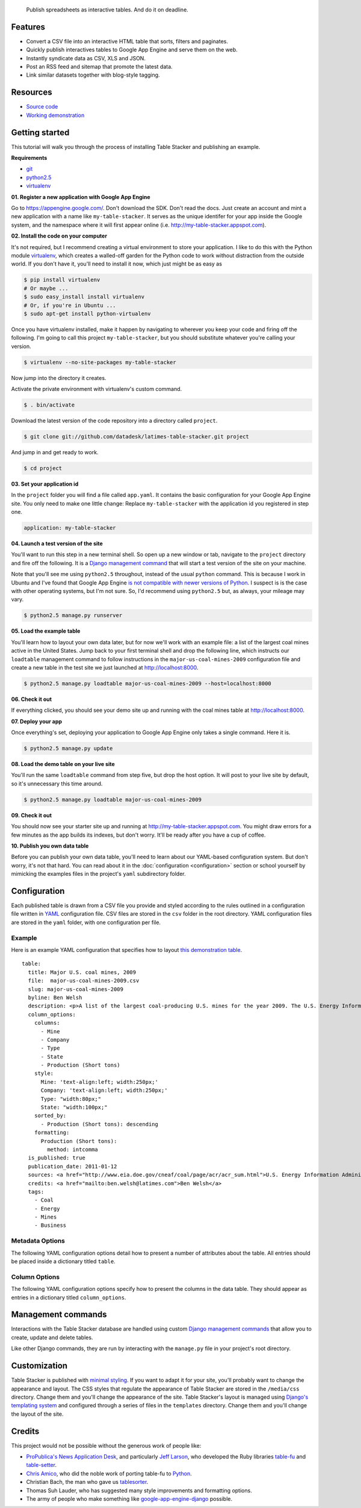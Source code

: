 .. epigraph::

    Publish spreadsheets as interactive tables. And do it on deadline.

Features
========

* Convert a CSV file into an interactive HTML table that sorts, filters and paginates.
* Quickly publish interactives tables to Google App Engine and serve them on the web.
* Instantly syndicate data as CSV, XLS and JSON.
* Post an RSS feed and sitemap that promote the latest data.
* Link similar datasets together with blog-style tagging.

.. raw:: html

   <hr>

Resources
=========

* `Source code <https://www.github.com/datadesk/latimes-table-stacker/>`_
* `Working demonstration <http://table-stacker.appspot.com>`_

.. raw:: html

   <hr>

Getting started
===============

This tutorial will walk you through the process of installing Table Stacker and publishing an example.

**Requirements**

* `git <http://git-scm.com/>`_
* `python2.5 <http://www.python.org/download/releases/2.5.5/>`_
* `virtualenv <http://pypi.python.org/pypi/virtualenv>`_

**01. Register a new application with Google App Engine**

Go to `https://appengine.google.com/ <https://appengine.google.com/>`_. Don't download the SDK. Don't read the docs. Just create an account and mint a new application with a name like ``my-table-stacker``. It serves as the unique identifer for your app inside the Google system, and the namespace where it will first appear online (i.e. `http://my-table-stacker.appspot.com <http://my-table-stacker.appspot.com/>`_).

**02. Install the code on your computer**

It's not required, but I recommend creating a virtual environment to store your application. I like to do this with the Python module `virtualenv <http://pypi.python.org/pypi/virtualenv>`_, which creates a walled-off garden for the Python code to work without distraction from the outside world. If you don't have it, you'll need to install it now, which just might be as easy as

.. code-block:: bash

    $ pip install virtualenv
    # Or maybe ...
    $ sudo easy_install install virtualenv
    # Or, if you're in Ubuntu ...
    $ sudo apt-get install python-virtualenv

Once you have virtualenv installed, make it happen by navigating to wherever you keep your code and firing off the following. I'm going to call this project ``my-table-stacker``, but you should substitute whatever you're calling your version.

.. code-block:: bash

    $ virtualenv --no-site-packages my-table-stacker

Now jump into the directory it creates.

.. code-block:: bash
    $ cd table-stacker

Activate the private environment with virtualenv's custom command.

.. code-block:: bash

    $ . bin/activate

Download the latest version of the code repository into a directory called ``project``.

.. code-block:: bash

    $ git clone git://github.com/datadesk/latimes-table-stacker.git project

And jump in and get ready to work.

.. code-block:: bash

    $ cd project

**03. Set your application id**

In the ``project`` folder you will find a file called ``app.yaml``. It contains the basic configuration for your Google App Engine site. You only need to make one little change: Replace ``my-table-stacker`` with the application id you registered in step one.

.. code-block:: bash

    application: my-table-stacker

**04. Launch a test version of the site**

You'll want to run this step in a new terminal shell. So open up a new window or tab, navigate to the ``project`` directory and fire off the following. It is a `Django management command <http://docs.djangoproject.com/en/dev/ref/django-admin/#runserver-port-or-address-port>`_ that will start a test version of the site on your machine.

Note that you'll see me using ``python2.5`` throughout, instead of the usual ``python`` command. This is because I work in Ubuntu and I've found that Google App Engine `is not compatible with newer versions of Python <http://www.codigomanso.com/en/2010/05/google-app-engine-en-ubuntu-10-4-lucid-lynx/>`_. I suspect is is the case with other operating systems, but I'm not sure. So, I'd recommend using ``python2.5`` but, as always, your mileage may vary. 

.. code-block:: bash

    $ python2.5 manage.py runserver

**05. Load the example table**

You'll learn how to layout your own data later, but for now we'll work with an example file: a list of the largest coal mines active in the United States. Jump back to your first terminal shell and drop the following line, which instructs our ``loadtable`` management command to follow instructions in the ``major-us-coal-mines-2009`` configuration file and create a new table in the test site we just launched at `http://localhost:8000 <http://localhost:8000>`_.

.. code-block:: bash

    $ python2.5 manage.py loadtable major-us-coal-mines-2009 --host=localhost:8000

**06. Check it out**

If everything clicked, you should see your demo site up and running with the coal mines table at `http://localhost:8000 <http://localhost:8000>`_.

**07. Deploy your app**

Once everything's set, deploying your application to Google App Engine only takes a single command. Here it is.

.. code-block:: bash

    $ python2.5 manage.py update

**08. Load the demo table on your live site**

You'll run the same ``loadtable`` command from step five, but drop the host option. It will post to your live site by default, so it's unnecessary this time around.

.. code-block:: bash

    $ python2.5 manage.py loadtable major-us-coal-mines-2009

**09. Check it out**

You should now see your starter site up and running at `http://my-table-stacker.appspot.com <http://my-table-stacker.appspot.com/>`_. You might draw errors for a few minutes as the app builds its indexes, but don't worry. It'll be ready after you have a cup of coffee.

**10. Publish you own data table**

Before you can publish your own data table, you'll need to learn about our YAML-based configuration system. But don't worry, it's not that hard. You can read about it in the :doc:`configuration <configuration>` section or school yourself by mimicking the examples files in the project's ``yaml`` subdirectory folder.

.. raw:: html

   <hr>

Configuration
=============

Each published table is drawn from a CSV file you provide and styled according to the rules outlined in a configuration file written in `YAML <http://en.wikipedia.org/wiki/YAML>`_ configuration file. CSV files are stored in the ``csv`` folder in the root directory. YAML configuration files are stored in the ``yaml`` folder, with one configuration per file.

Example
-------
Here is an example YAML configuration that specifies how to layout `this demonstration table <http://table-stacker.appspot.com/major-us-coal-mines-2009/>`_. ::

    table:
      title: Major U.S. coal mines, 2009
      file:  major-us-coal-mines-2009.csv
      slug: major-us-coal-mines-2009
      byline: Ben Welsh
      description: <p>A list of the largest coal-producing U.S. mines for the year 2009. The U.S. Energy Information Administration reports the production of all mines that produce more than 4 million short tons. In 2009, 47 mines qualified by the list. All together, major mines produced more than 650 million short tons of coal, a majority of the roughly 1 billion total short tons unearthed across the nation. Wyoming mines dominate the list, filling out the first nine positions.</p>
      column_options:
        columns:
          - Mine
          - Company
          - Type
          - State
          - Production (Short tons)
        style:
          Mine: 'text-align:left; width:250px;'
          Company: 'text-align:left; width:250px;'
          Type: "width:80px;"
          State: "width:100px;"
        sorted_by:
          - Production (Short tons): descending
        formatting:
          Production (Short tons):
            method: intcomma
      is_published: true
      publication_date: 2011-01-12
      sources: <a href="http://www.eia.doe.gov/cneaf/coal/page/acr/acr_sum.html">U.S. Energy Information Administration</a>
      credits: <a href="mailto:ben.welsh@latimes.com">Ben Welsh</a>
      tags:
        - Coal
        - Energy
        - Mines
        - Business

Metadata Options
-----------------

The following YAML configuration options detail how to present a number of attributes about the table. All entries should be placed inside a dictionary titled ``table``.

.. attribute:: title
    
    The headline that will appear in lists and at the top of the table's detail page. Required.
    
    .. code-block:: yaml
        
        title: Major U.S. coal mines, 2009

.. attribute:: file
    
    The name of the CSV file the table will be based on. It should be in the ``csv`` directory with a header row included. Required.
    
    .. code-block:: yaml
    
        file: major-us-coal-mines-2009.csv

.. attribute:: slug
    
    A string that serves as the unique identifier of the table in the database and doubles as the relative url of its web page. It cannot be used for more than one table in your database. It's recommended that you do not use spaces or strange characters. Required.
    
    .. code-block:: yaml
    
        file: major-us-coal-mines-2009

.. attribute:: byline

    The name or list of names that will appear as a byline in lists and on the table's detail page. Optional.

    .. code-block:: yaml
    
        byline: Bob Woodard and Carl Bernstein

.. attribute:: description

    A block of text describing the table that will appear above the table on its detail page. HTML can and should be included. Optional.

    .. code-block:: yaml

        description: <p>A list of the largest coal-producing U.S. mines for the year 2009.</p>

.. attribute:: is_published

    A boolean ``true`` or ``false`` that indicates whether the table should be published. If set to ``false``, the table will be loaded in the database but will not appear on the site. Required.

    .. code-block:: yaml

        is_published: true

.. attribute:: publication_date

    The date that will appear alongside with the byline. Should be provided in ``YYYY-MM-DD`` format. Required.

    .. code-block:: yaml

        publication_date: 2011-01-12

.. attribute:: sources

    A block of text describing where the data came from. Will appear at the bottom of the table detail page after the phrase ``Sources:``. HTML can and should be included. Optional.

    .. code-block:: yaml

        sources: <a href="http://www.eia.doe.gov/cneaf/coal/page/acr/acr_sum.html">U.S. Energy Information Administration</a>

.. attribute:: credits

    A block of text listing all the people who helped make the page. Will appear at the bottom of the table detail page after the phrase ``Credits:``. HTML can and should be included. Optional.

    .. code-block:: yaml

          credits: <a href="mailto:russ.stanton@latimes.com">Russ Stanton</a>
          # Or ...
          credits: Bob Woodward and Carl Bernstein

.. attribute:: tags

    A list of blog-style tags that apply to the table. Will appear in a list at the bottom of the table's detail page and be used to generate lists that connect this table to similar tables. Optional.

    .. code-block:: yaml

          tags:
            - Coal
            - Energy
            - Mines
            - Business

Column Options
--------------

The following YAML configuration options specify how to present the columns in the data table. They should appear as entries in a dictionary titled ``column_options``.

.. attribute:: columns

    A list of the columns from the CSV that should appear in the published table. They will appear in the order specified here. Key names should correspond to headers in the CSV file. Optional.

    .. code-block:: yaml

        columns:
          - Mine
          - Company
          - Type
          - State
          - Production (Short tons)

.. attribute:: style

    A dictionary that specifies custom CSS to be applied to columns in the data table. CSS declarations should be included just as they would in an HTML ``style`` attribute. Key names should correspond to headers in the CSV file. Optional.

    .. code-block:: yaml
    
        style:
          Mine: 'text-align:left; width:250px;'
          Company: 'text-align:left; width:250px;'
          Type: "width:80px;"
          State: "width:100px;"

.. attribute:: sorted_by

    A single item list that specifies which column that table should be sorted by default, and which directions. Key names should correspond to headers in the CSV file. The direction can be either ``ascending`` or ``descending``. Optional.

    .. code-block:: yaml

        sorted_by:
          - Production (Short tons): descending

.. attribute:: formatting

    A dictionary that specifies formatting methods to be applied to all rows in a particular column. Each entry should include the column's name, followed by a dictionary requesting a particular method and, if necessary, identifing other columns to be passed in arguments. Optional.

    Available methods:

    * ``dollars``: Converts an number to a string containing commas every three digits with a dollar sign at the front.
    * ``intcomma``: Converts an integer to a string containing commas every three digits.
    * ``link``: Wraps a string in an HTML hyperlink. The URL from another column passed as an argument.
    * ``percentage``: Multiplies a float by 100, converts it to a string and follows it with a percentage sign. Defaults to one decimal place.
    * ``percent_change``: Converts a float into a percentage value with a + or - on the front and a percentage sign on the back. Defauls to one decimal place. Zero division errors should print out as "N/A."
    * ``title``: Converts a string into titlecase.

    .. code-block:: yaml

        formatting:
          Employees Affected:
            method: intcomma
          Company Name:
            method: title
          Title:
            method: link
            argument: url

    If you'd like to add a new filter of your own, open the ``table_fu/formatting.py`` file and add it there. Formatting filters are simple functions that accept a value and return the transformed value we'd like to present.

    .. code-block:: python

        def title(value):
            """
            Converts a string into titlecase.
            
            Lifted from Django.
            """
            value = value.lower()
            t = re.sub("([a-z])'([A-Z])", lambda m: m.group(0).lower(), value.title())
            return re.sub("\d([A-Z])", lambda m: m.group(0).lower(), t)

    After you've written a new filter, add it to the DEFAULT_FORMATTERS dictionary in that same file and you should now be available for use in YAML configuration files.

    .. code-block:: python

        DEFAULT_FORMATTERS = {
            'link': link,
            'intcomma': intcomma,
            'dollars': dollars,
            'percentage': percentage,
            'title': title,
        }

.. attribute:: per_page

    How many records should appear in each page of the data table. 20 by default. Optional.

    .. code-block:: yaml

        per_page: 50

.. attribute:: show_download_links

    Whether download links for CSV, XLS and JSON data should be made available on the table detail page. The default is true, so you only need to include it when you want to turn downloads off.

    .. code-block:: yaml

        show_download_links: false

.. raw:: html

   <hr>

Management commands
===================

Interactions with the Table Stacker database are handled using custom `Django management commands <http://docs.djangoproject.com/en/dev/ref/django-admin/>`_ that allow you to create, update and delete tables.

Like other Django commands, they are run by interacting with the ``manage.py`` file in your project's root directory.

.. attribute:: deletealltables <config_file_name> [options]

    Deletes all tables in the database

    .. cmdoption:: --host=<host_address>

        An optional argument that specifies the host of the Google App Engine database you want to interact with. By default, it accesses the live site at the default address (i.e. `http://my-table-stacker.appspot.com <http://my-table-stacker.appspot.com/>`_).

        .. code-block:: bash

            # Clear the database in your live site
            $ python2.5 manage.py deletealltables 
            # Or for a test site running on your local machine
            $ python2.5 manage.py deletealltables --host=localhost:8000

.. attribute:: deletetable <config_file_name> [options]

    Delete the table outlined in the configuration file provided by the first argument.

    .. cmdoption:: --host=<host_address>

        An optional argument that specifies the host of the Google App Engine database you want to interact with. By default, it accesses the live site at the default address (i.e. `http://my-table-stacker.appspot.com <http://my-table-stacker.appspot.com/>`_).

        .. code-block:: bash

            $ python2.5 manage.py deletetable config-file-name --host=localhost:8000

.. attribute:: listtables [options]

    List all of the configuration files.

    .. cmdoption:: --host=<host_address>

        An optional argument that specifies the host of the Google App Engine database you want to interact with. By default, it accesses the live site at the default address (i.e. `http://my-table-stacker.appspot.com <http://my-table-stacker.appspot.com/>`_).

        .. code-block:: bash

            $ python2.5 manage.py listtables --host=localhost:8000

.. attribute:: loadalltables [options]

    Create or update all tables outlined in the directory of configuration file.

    .. cmdoption:: --host=<host_address>

        An optional argument that specifies the host of the Google App Engine database you want to interact with. By default, it accesses the live site at the default address (i.e. `http://my-table-stacker.appspot.com <http://my-table-stacker.appspot.com/>`_).

        .. code-block:: bash

            $ python2.5 manage.py loadalltables --host=localhost:8000

.. attribute:: loadtable <config_file_name> [options]

    Create or update the table outlined in the configuration file provided by the first argument.

    .. cmdoption:: --host=<host_address>

        An optional argument that specifies the host of the Google App Engine database you want to interact with. By default, it accesses the live site at the default address (i.e. `http://my-table-stacker.appspot.com <http://my-table-stacker.appspot.com/>`_).

        .. code-block:: bash

            $ python2.5 manage.py loadtable config-file-name --host=localhost:8000

.. attribute:: runserver

    The built-in command for firing up the Django test server. You can read more about it in `the official Django docs <http://docs.djangoproject.com/en/dev/ref/django-admin/#runserver-port-or-address-port>`_.

    .. code-block:: bash

        $ python2.5 manage.py runserver

.. attribute:: update

    A custom command design for Google App Engine that deploys the code base to the web. Read more about it in the `google-app-engine-helper <http://code.google.com/p/google-app-engine-django/source/browse/trunk/README>`_ documentation.

    .. code-block:: bash

        $ python2.5 manage.py update

.. raw:: html

   <hr>

Customization
=============

Table Stacker is published with `minimal styling <http://table-stacker.appspot.com/>`_. If you want to adapt it for your site, you'll probably want to change the appearance and layout. The CSS styles that regulate the appearance of Table Stacker are stored in the ``/media/css`` directory. Change them and you'll change the appearance of the site. Table Stacker's layout is managed using `Django's templating system <http://docs.djangoproject.com/en/dev/ref/templates/>`_ and configured through a series of files in the ``templates`` directory. Change them and you'll change the layout of the site.

.. raw:: html

   <hr>

Credits
=======

This project would not be possible without the generous work of people like:

* `ProPublica's News Application Desk <http://www.propublica.org/nerds>`_, and particularly `Jeff Larson <https://github.com/thejefflarson>`_, who developed the Ruby libraries `table-fu <https://github.com/propublica/table-fu>`_ and `table-setter <https://github.com/propublica/table-setter>`_.
* `Chris Amico <https://github.com/eyeseast>`_, who did the noble work of porting table-fu to `Python <https://github.com/eyeseast/python-tablefu>`_.
* Christian Bach, the man who gave us `tablesorter <http://tablesorter.com/docs/>`_.
* Thomas Suh Lauder, who has suggested many style improvements and formatting options.
* The army of people who make something like `google-app-engine-django <http://code.google.com/p/google-app-engine-django/>`_ possible.


